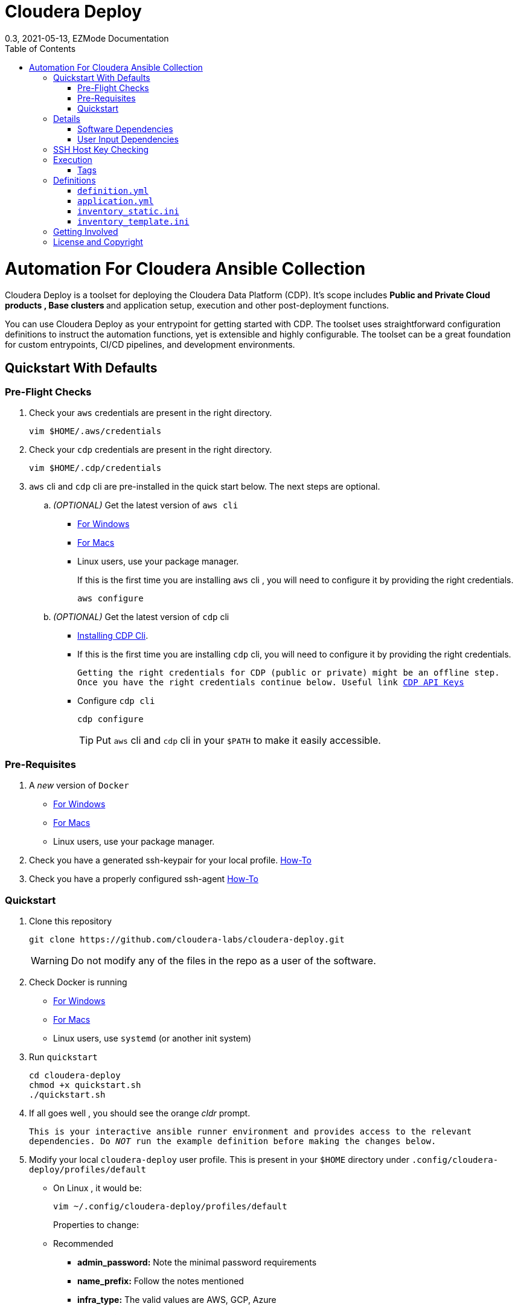 = Cloudera Deploy
0.3, 2021-05-13, EZMode Documentation
:page-layout: docs
:description: 
:imagesdir: ./images
:icons: font
:toc:
:toc-placement!:

toc::[]

= Automation For Cloudera Ansible Collection

Cloudera Deploy is a toolset for deploying the Cloudera Data Platform (CDP). It's scope includes 
** Public and Private Cloud products , Base clusters ** and application setup, execution and other post-deployment functions. 

You can use Cloudera Deploy as your entrypoint for getting started with CDP. The toolset uses straightforward configuration definitions to instruct the automation functions, yet is extensible and highly configurable. The toolset can be a great foundation for custom entrypoints, CI/CD pipelines, and development environments.

== Quickstart With Defaults

=== Pre-Flight Checks
1. Check your `aws` credentials are present in the right directory.
+
[source, bash]
----
vim $HOME/.aws/credentials
----

2. Check your `cdp` credentials are present in the right directory.
+
[source, bash]
----
vim $HOME/.cdp/credentials
----

3. `aws` cli and `cdp` cli are pre-installed in the quick start below. The next steps are optional.
.. _(OPTIONAL)_ Get the latest version of `aws cli`
** https://docs.aws.amazon.com/cli/latest/userguide/install-cliv2-windows.html[For Windows]
** https://docs.aws.amazon.com/cli/latest/userguide/install-cliv2-mac.html[For Macs]
** Linux users, use your package manager.
+
If this is the first time you are installing `aws` cli , you will need to configure it by providing the right credentials.
+
[source, bash]
----
aws configure
----
.. _(OPTIONAL)_ Get the latest version of `cdp` cli
** https://docs.cloudera.com/cdp/latest/cli/topics/mc-installing-cdp-client.html[Installing CDP Cli].

** If this is the first time you are installing `cdp` cli, you will need to configure it by providing the right credentials.
+
``Getting the right credentials for CDP (public or private) might be an offline step.
Once you have the right credentials continue below.
Useful link https://docs.cloudera.com/cdp/latest/cli/topics/mc-cli-generating-an-api-access-key.html[CDP API Keys]
``
** Configure `cdp cli`
+
[source, bash]
----
cdp configure
----
TIP: Put `aws` cli and `cdp` cli in your `$PATH` to make it easily accessible.

=== Pre-Requisites
1. A _new_ version of `Docker`
** https://docs.docker.com/docker-for-windows/install/[For Windows]
** https://docs.docker.com/docker-for-mac/install/[For Macs]
** Linux users, use your package manager.

2. Check you have a generated ssh-keypair for your local profile. https://www.ssh.com/academy/ssh/keygen[How-To]

3. Check you have a properly configured ssh-agent https://www.ssh.com/academy/ssh/keygen#adding-the-key-to-ssh-agent[How-To]

=== Quickstart
1. Clone this repository
+
[source, bash]
----
git clone https://github.com/cloudera-labs/cloudera-deploy.git
----
WARNING: Do not modify any of the files in the repo as a user of the software.

2. Check Docker is running
** https://docs.docker.com/docker-for-windows/[For Windows]
** https://docs.docker.com/docker-for-mac/[For Macs]
** Linux users, use `systemd` (or another init system)

3. Run `quickstart`
+
[source, bash]
----
cd cloudera-deploy
chmod +x quickstart.sh
./quickstart.sh
----
3. If all goes well , you should see the orange _cldr_ prompt.
+
``This is your interactive ansible runner environment and provides access to the relevant dependencies. Do _NOT_ run the example definition before making the changes below.``

4. Modify your local `cloudera-deploy` user profile. This is present in your `$HOME` directory under `.config/cloudera-deploy/profiles/default`
** On Linux , it would be:
+
[source, bash]
----
vim ~/.config/cloudera-deploy/profiles/default
----
Properties to change: 
** Recommended
*** *admin_password:* Note the minimal password requirements
*** *name_prefix:* Follow the notes mentioned 
*** *infra_type:* The valid values are AWS, GCP, Azure
*** *infra_region:* Region is dependent on the value provided in `infra_type`. This is _not_ checked later during the run.
** Optional
*** tags 

5. Running
** Run the main playbook with the defaults and your configuration at the orange _cldr_ prompt.
+
[source, bash]
----
ansible-playbook /opt/cloudera-deploy/main.yml -e "definition_path=examples/sandbox" -t run,default_cluster -vvv
----
** Log location
*** The logs are present at `$HOME/.config/cloudera-deploy/log/latest-<currentdate>`
+
[source,bash]
----
tail -100f $HOME/.config/cloudera-deploy/log/latest-2021-05-08_150448
----

IMPORTANT: The total time taken to deploy varies from 90 to 150 minutes depending on CDN, network connectivity etc. Keep checking the logs, if there are no errors, the scripts are working in the background.

== Details

CAUTION: Don't change the below configuration without getting comfortable with the quickstart a few times. 
NOTE: Below pages will be migrated to github pages shortly.


Cloudera Deploy is powered by https://github.com/ansible/ansible[Ansible] and provides a standard configuration and execution model for CDP deployments and their applications. It can be run within a container or directly on a host.

Specifically, Cloudera Deploy is an Ansible project that uses a set of playbooks, roles, and tags to construct a runlevel-like management experience for cloud and cluster deployments. It leverages several collections, both Cloudera and third-party.

=== Software Dependencies

Cloudera Deploy requires a number of host applications, services, and Python libraries for its execution. These dependencies are already packaged for ease-of-use in https://github.com/cloudera-labs/cldr-runner[Cloudera Labs Ansible-Runner], another project within Cloudera Labs.

Alternatively, and especially if you plan on running Cloudera Deploy in your own environment, you may install the dependencies yourself. 

==== Collections and Roles

Cloudera Deploy relies on a number of Ansible collections:

- `cloudera.exe`
- `cloudera.cluster`
- `cloudera.cloud`

And roles:

- `geerlingguy.postgresql`
- `ansible-role-mysql`

These collection dependencies can be found in the https://github.com/cloudera-labs/cldr-runner/tree/main/payload/deps/ansible.yml[`ansible.yml`] file in the `cldr-runner` project. 

Cloudera Deploy does have a single dependency for its own execution, the https://github.com/ansible-collections/community.crypto[`community.crypto`] collection. To install all of these dependencies, you can run the following:

[source, bash]
----
# Get the cldr-runner dependency file first
curl https://github.com/cloudera-labs/cldr-runner/tree/main/payload/deps/ansible.yml --output requirements.yml

# Install the collections (and their dependencies)
ansible-galaxy collection install -r requirements.yml

# Install the roles
ansible-galaxy role install -r requirements.yml

# Install the crypto collection
ansible-galaxy collection install community.crypto
----

==== Python and Clients

The supporting Python libraries and other clients can be installed using the various https://github.com/cloudera-labs/cldr-runner/tree/main/payload/deps[dependencies] files in the `cldr-runner` project directly. You might find it easier to follow the installation instructions for https://github.com/cloudera-labs/cloudera.exe[`cloudera.exe`] and https://github.com/cloudera-labs/cloudera.cluster[`cloudera.cluster`], the two collections that drive this set of dependencies.

For the https://github.com/ansible-collections/community.crypto[`community.crypto`] collection dependency, you will need to ensure that the `ssh-keygen` executable is on your Ansible controller. 

The dependencies cover the full range of the automation tooling, from infrastructure on public or private cloud to the relevant Cloudera platform assets. If you are only working with a limited part of the tooling, then you may not need the full list of dependencies. e.g., if you are only working with AWS infrastructure, it is safe to only install those dependencies or use the tagged https://github.com/orgs/cloudera-labs/packages/container/package/cldr-runner[`cldr-runner`] version.

=== User Input Dependencies

Cloudera Deploy does require a small set of user-supplied information for a successful deployment. A minimum set of user inputs is defined in a _profile_ file (see the link:profile.yml[profile.yml] template for details). For example, the `profile.yml` should define your password for the Administrator account of the deployed services.

The default location for profiles is `~/.config/cloudera-deploy/profiles/`. Cloudera Deploy looks for the `default` file in this directory unless the Ansible runtime variable `profile` is set, e.g. `-e profile=my_custom_profile`. Creating additional profiles is simple, and you can use the `profile.yml` template as your starting point.

==== CDP Public Cloud

For CDP Public Cloud, you will need an _Access Key_ and _Secret_ set in your user profile. The tooling uses your default profile unless you instruct it otherwise. (See https://docs.cloudera.com/cdp/latest/cli/topics/mc-configuring-cdp-client-with-the-api-access-key.html[Configuring CDP client with the API access key].) 

==== Cloud Providers

For Azure and AWS infrastructure, the process is similar, and these parameters may likewise be overridden.

For Google Cloud, we suggest you issue a credentials file, store it securely in your profile, and then provide the path to that file in `profile.yml`, as this works best with both CLI and Ansible Gcloud interactions.

We suggest you set your default `infra_type` in `profile.yml` to match your preferred default Public Cloud Infrastructure credentials.

==== CDP Private Cloud 

For CDP Private Cloud you will need a valid Cloudera license file in order to download the software from the Cloudera repositories. We suggest this is stored in your user profile in `~/.cdp/` and set in the `profile.yml` config file.

If you are also using Public Cloud infrastructure to host your CDP Private Cloud clusters, then you will need those credentials as well.

== SSH Host Key Checking

For CDP Private Cloud clusters and other direct inventory scenarios, you will need to manage SSH host key validation appropriate to your specific environment.

**Be advised!** By default, the `quickstart.sh` script explicitly sets the `ANSIBLE_HOST_KEY_CHECKING` variable to `False` for ease-of-use with an introductory deployment. However, this setting is *not recommended* for any other deployment type. **For all other deployment types, you should directly manage your SSH host key checking.**

A common approach is to create your own "startup" script using the `quickstart.sh` as a template, and setting the appropriate https://docs.ansible.com/ansible/latest/reference_appendices/config.html[Ansible SSH configuration variables].

In some scenarios, for example, a reused pool of dynamic hosts within a development Openstack environment, you might wish to manage this control from your host machine's SSH config file. For example:

[source]
----
# ~/.ssh/config

# Disable host key checking only for your specific environment
Host *.your.development.domain
   StrictHostKeyChecking no
----

These settings will flow from your host to the Docker container's environment. 

== Execution

Cloudera Deploy utilizes a single entrypoint playbook -- `main.yml` -- that examines the user-provided <<User Input Dependencies,profile>> details, a deployment <<Definitions, definition>>, and any optional Ansible `tags` and then runs the appropriate actions.  At minimum, you execute a deployment like so:

[source,bash]
----
ansible-playbook <location of cloudera-deploy>/main.yml \
  -e "definition_path=<absolute or relative directory to main.yml>"
----

NOTE: The location defined by `definition_path` is relative _to the location of the `main.yml` playbook_ and can also be an absolute location.

=== Tags

Cloudera Deploy exposes a set of tags that allows fine-grained inclusion and exclusion of functions, in particular, a runlevel-like management process.

.Partial List of Available Execution Tags
[cols="1,1"]
|===
|`infra`
|Infrastructure (cloud provider assets) 

|`plat`
|Platform (CDP Public Cloud Datalakes). Assumes `infra`.

|`run`
|Runtime (CDP Public Cloud experiences, e.g. Cloudera Machine Learning (CML)). Assumes `infra` and `plat`.

|`full_cluster`
|CDP Private Cloud Base Clusters.
|===

_Current Tags: verify_inventory, verify, full_cluster, default_cluster, verify_definition, custom_repo, verify_parcels, database, security, kerberos, tls, ha, os, users, jdk, mysql_connector, oracle_connector, fetch_ca, cm, license, autotls, prereqs, restart_agents, heartbeat, mgmt, preload_parcels, kts, kms, restart_stale, teardown_ca, teardown_all, teardown_tls, teardown_cluster, infra, init, plat, run, validate_

With these tags, you can set your deployment to a given "runlevel" state:

[source,bash]
----
# Ensure only the infrastructure layer is available
ansible-playbook main.yml -e "definition_path=my_example" -t infra
----

or select or skip a level or function:

[source,bash]
----
# Ensure the platform and runtimes are available, but skip any infrastructure
ansible-playbook main.yml -e "definition_path=my_example" -t run --skip-tags infra
----

For details on the various _runlevel_-like tags for CDP Public Cloud, see the https://github.com/cloudera-labs/cloudera.exe/docs/runlevels.md[Runlevel Guide] in the `cloudera.exe` project.

== Definitions

Cloudera Deploy uses a set of configuration files within a directory to define and coordinate a deployment. This directory also stores any artifacts created during the deployment, such as Ansible inventory files, CDP environment readouts, etc.

The `main.yml` entrypoint playbook expects the runtime variable `definition_path` which should point at the absolute or relative (to the playbook) directory hosting these configuration files.

Within the directory, you *must* supply the following files:

* `definition.yml`
* `application.yml`

Optionally, if deploying a CDP Private Cloud cluster or need to set up adhoc IaaS infrastructure, you can supply the following :

* `inventory_static.ini`
* `inventory_template.ini`

The definition directory can host any other file or asset, such as data files, additional configuration details, additional playbooks. However, Cloudera Deploy will not operate unless the `definition.yml` and `application.yml` files are present.

=== `definition.yml`

The required `definition.yml` file contains top-level configuration keys that define and direct the deployment. 

.Top-Level Configuration Keys
[cols="1,1"]
|===

|`infra`
|Hosting infrastructure to manage

|`env`
|CDP Public Cloud Environment deployment (on the infrastructure)

|`clusters`
.3+|CDP Private Cloud Cluster deployment (on the Infrastructure)
|`mgmt`
|`hosts`
|===

Within the top-level keys, you may override the defaults appropriate to that section. 

You may also add other top-level configuration keys if your automation requires it, e.g. if your `application.yml` playbook needs its own configuration details.

More detailed documentation of all the options is beyond the scope of this introductory readme; further documentation is forthcoming.

=== `application.yml`

The required `application.yml` file is not a configuration file, it is actually an Ansible playbook. At minimum, this playbook requires a single Ansible play; a basic _no-op_ task works well if you wish to take no additional actions beyond the core deployment.

For more sophisticated post-deployment actitivies, you can expand this playbook as much as needed. For example, the playbook can interact with hosts and inventory, execute computing jobs on deployment environments, and include additional playbooks and configuration files.

NOTE: This file is a standard Ansible playbook, and when it is executed (via `import_playbook`) by the `main.yml` entrypoint, the working directory of the Ansible executable is changed to the directory of the `application.yml` playbook.

=== `inventory_static.ini`

You may also include an `inventory_static.ini` file that describes your static Ansible inventory. This file will be automatically loaded and added to the Ansible inventory. Note that you can also use the standard Ansible `-i` switch to include other static inventory.

=== `inventory_template.ini`

If included, Cloudera Deploy will use a definition's `inventory_template.ini` file, which describes a set of dynamic host inventory, and provision these hosts as infrastructure for the deployment, typically for a CDP Private Cloud cluster. 

NOTE: This currently only works on AWS.

== Getting Involved

Contribution instructions are coming soon!

== License and Copyright

Copyright 2021, Cloudera, Inc.

[source,text]
----
Licensed under the Apache License, Version 2.0 (the "License");
you may not use this file except in compliance with the License.
You may obtain a copy of the License at

    http://www.apache.org/licenses/LICENSE-2.0

Unless required by applicable law or agreed to in writing, software
distributed under the License is distributed on an "AS IS" BASIS,
WITHOUT WARRANTIES OR CONDITIONS OF ANY KIND, either express or implied.
See the License for the specific language governing permissions and
limitations under the License.
----
